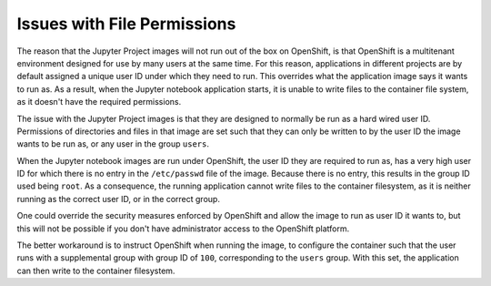 Issues with File Permissions
----------------------------

The reason that the Jupyter Project images will not run out of the box on
OpenShift, is that OpenShift is a multitenant environment designed for use
by many users at the same time. For this reason, applications in different
projects are by default assigned a unique user ID under which they need to
run. This overrides what the application image says it wants to run as. As
a result, when the Jupyter notebook application starts, it is unable to
write files to the container file system, as it doesn't have the required
permissions.

The issue with the Jupyter Project images is that they are designed to
normally be run as a hard wired user ID. Permissions of directories and
files in that image are set such that they can only be written to by the
user ID the image wants to be run as, or any user in the group ``users``.

When the Jupyter notebook images are run under OpenShift, the user ID they
are required to run as, has a very high user ID for which there is no entry
in the ``/etc/passwd`` file of the image. Because there is no entry, this
results in the group ID used being ``root``. As a consequence, the running
application cannot write files to the container filesystem, as it is neither
running as the correct user ID, or in the correct group.

One could override the security measures enforced by OpenShift and allow
the image to run as user ID it wants to, but this will not be possible if
you don't have administrator access to the OpenShift platform.

The better workaround is to instruct OpenShift when running the image,
to configure the container such that the user runs with a supplemental
group with group ID of ``100``, corresponding to the ``users`` group. With
this set, the application can then write to the container filesystem.
